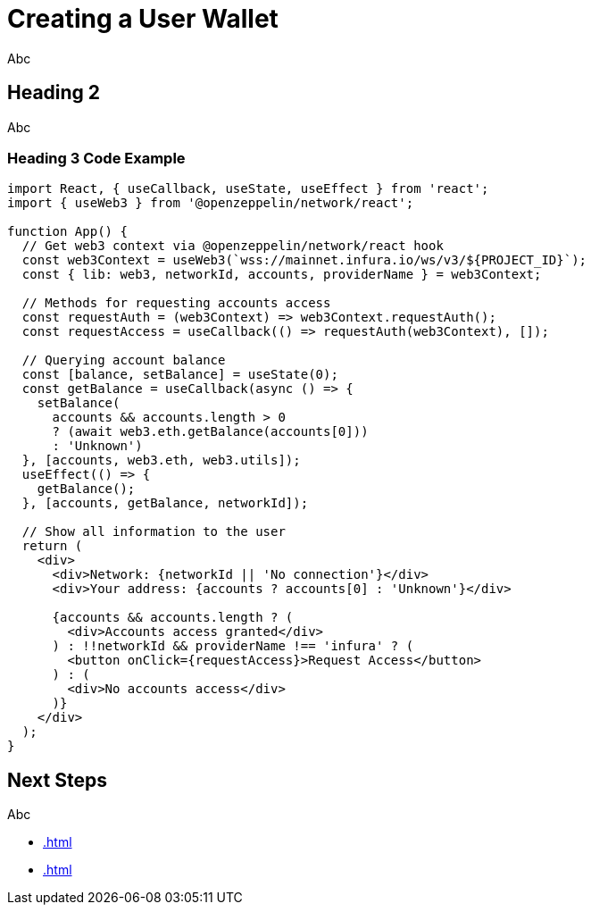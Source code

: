 = Creating a User Wallet

Abc

== Heading 2

Abc

=== Heading 3 Code Example

```js
import React, { useCallback, useState, useEffect } from 'react';
import { useWeb3 } from '@openzeppelin/network/react';

function App() {
  // Get web3 context via @openzeppelin/network/react hook
  const web3Context = useWeb3(`wss://mainnet.infura.io/ws/v3/${PROJECT_ID}`);
  const { lib: web3, networkId, accounts, providerName } = web3Context;

  // Methods for requesting accounts access
  const requestAuth = (web3Context) => web3Context.requestAuth();
  const requestAccess = useCallback(() => requestAuth(web3Context), []);

  // Querying account balance
  const [balance, setBalance] = useState(0);
  const getBalance = useCallback(async () => {
    setBalance(
      accounts && accounts.length > 0
      ? (await web3.eth.getBalance(accounts[0]))
      : 'Unknown')
  }, [accounts, web3.eth, web3.utils]);
  useEffect(() => {
    getBalance();
  }, [accounts, getBalance, networkId]);

  // Show all information to the user
  return (
    <div>
      <div>Network: {networkId || 'No connection'}</div>
      <div>Your address: {accounts ? accounts[0] : 'Unknown'}</div>

      {accounts && accounts.length ? (
        <div>Accounts access granted</div>
      ) : !!networkId && providerName !== 'infura' ? (
        <button onClick={requestAccess}>Request Access</button>
      ) : (
        <div>No accounts access</div>
      )}
    </div>
  );
}
```

== Next Steps

Abc

  * xref:.adoc[]
  * xref:.adoc[]
